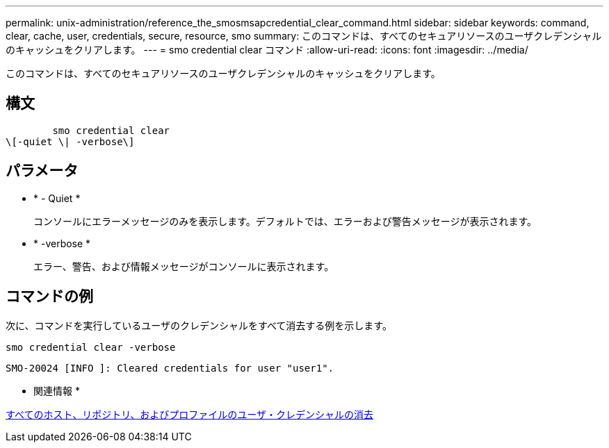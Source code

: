 ---
permalink: unix-administration/reference_the_smosmsapcredential_clear_command.html 
sidebar: sidebar 
keywords: command, clear, cache, user, credentials, secure, resource, smo 
summary: このコマンドは、すべてのセキュアリソースのユーザクレデンシャルのキャッシュをクリアします。 
---
= smo credential clear コマンド
:allow-uri-read: 
:icons: font
:imagesdir: ../media/


[role="lead"]
このコマンドは、すべてのセキュアリソースのユーザクレデンシャルのキャッシュをクリアします。



== 構文

[listing]
----

        smo credential clear
\[-quiet \| -verbose\]
----


== パラメータ

* * - Quiet *
+
コンソールにエラーメッセージのみを表示します。デフォルトでは、エラーおよび警告メッセージが表示されます。

* * -verbose *
+
エラー、警告、および情報メッセージがコンソールに表示されます。





== コマンドの例

次に、コマンドを実行しているユーザのクレデンシャルをすべて消去する例を示します。

[listing]
----
smo credential clear -verbose
----
[listing]
----
SMO-20024 [INFO ]: Cleared credentials for user "user1".
----
* 関連情報 *

xref:task_clearing_user_credentials_for_all_hosts_repositories_and_profiles.adoc[すべてのホスト、リポジトリ、およびプロファイルのユーザ・クレデンシャルの消去]
